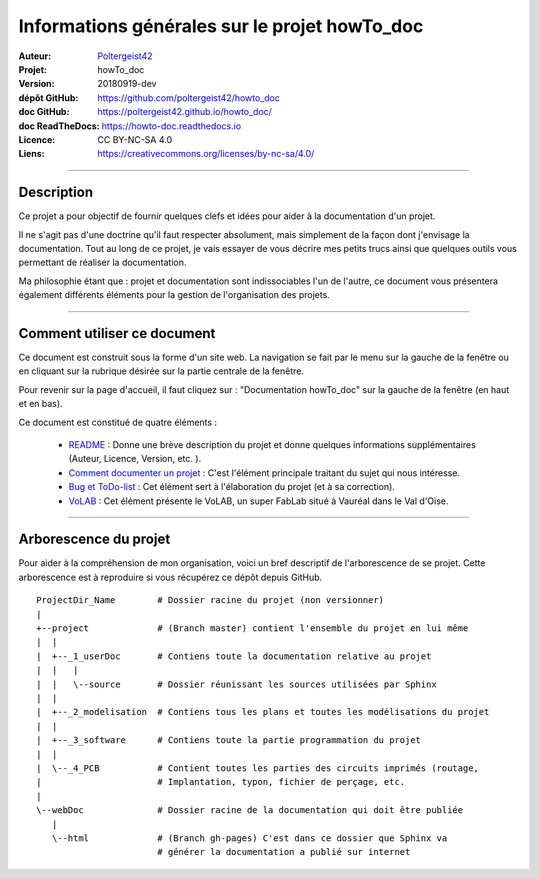 ==============================================
Informations générales sur le projet howTo_doc
==============================================

:Auteur:            `Poltergeist42 <https://github.com/poltergeist42>`_
:Projet:             howTo_doc
:Version:            20180919-dev
:dépôt GitHub:       https://github.com/poltergeist42/howto_doc
:doc GitHub:         https://poltergeist42.github.io/howto_doc/
:doc ReadTheDocs:    https://howto-doc.readthedocs.io
:Licence:            CC BY-NC-SA 4.0
:Liens:              https://creativecommons.org/licenses/by-nc-sa/4.0/

####

Description
===========

Ce projet a pour objectif de fournir quelques clefs et idées pour aider à la documentation
d'un projet.

Il ne s'agit pas d'une doctrine qu'il faut respecter absolument, mais simplement de la façon dont
j'envisage la documentation. Tout au long de ce projet, je vais essayer de vous décrire mes petits
trucs ainsi que quelques outils vous permettant de réaliser la documentation.

Ma philosophie étant que : projet et documentation sont indissociables l'un de l'autre, ce document
vous présentera également différents éléments pour la gestion de l'organisation des projets.

####

Comment utiliser ce document
============================

Ce document est construit sous la forme d'un site web. La navigation se fait par le menu sur la
gauche de la fenêtre ou en cliquant sur la rubrique désirée sur la partie centrale de la fenêtre.

Pour revenir sur la page d'accueil, il faut cliquez sur : "Documentation howTo_doc" sur la gauche 
de la fenêtre (en haut et en bas).

Ce document est constitué de quatre éléments :

    * `README <https://poltergeist42.github.io/howto_doc/includeMe.html>`_ : Donne une brève 
      description du projet et donne quelques informations supplémentaires (Auteur, Licence, Version,
      etc. ).

    * `Comment documenter un projet <https://poltergeist42.github.io/howto_doc/howTo_Doc.html>`_ :
      C'est l'élément principale traitant du sujet qui nous intéresse.

    * `Bug et ToDo-list <https://poltergeist42.github.io/howto_doc/Bug_ToDoLst.html>`_ : Cet 
      élément sert à l'élaboration du projet (et à sa correction).

    * `VoLAB <https://poltergeist42.github.io/howto_doc/VoLAB.html>`_ : Cet élément présente le 
      VoLAB, un super FabLab situé à Vauréal dans le Val d'Oise.

####

Arborescence du projet
======================

Pour aider à la compréhension de mon organisation, voici un bref descriptif de l'arborescence de se 
projet. Cette arborescence est à reproduire si vous récupérez ce dépôt depuis GitHub. ::

    ProjectDir_Name        # Dossier racine du projet (non versionner)
    |
    +--project             # (Branch master) contient l'ensemble du projet en lui même
    |  |
    |  +--_1_userDoc       # Contiens toute la documentation relative au projet
    |  |   |
    |  |   \--source       # Dossier réunissant les sources utilisées par Sphinx
    |  |
    |  +--_2_modelisation  # Contiens tous les plans et toutes les modélisations du projet
    |  |
    |  +--_3_software      # Contiens toute la partie programmation du projet
    |  |
    |  \--_4_PCB           # Contient toutes les parties des circuits imprimés (routage,
    |                      # Implantation, typon, fichier de perçage, etc.
    |
    \--webDoc              # Dossier racine de la documentation qui doit être publiée
       |
       \--html             # (Branch gh-pages) C'est dans ce dossier que Sphinx va
                           # générer la documentation a publié sur internet




